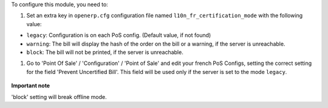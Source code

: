 To configure this module, you need to:

#. Set an extra key in ``openerp.cfg`` configuration file named 
   ``l10n_fr_certification_mode`` with the following value:

* ``legacy``: Configuration is on each PoS config. (Default value, if not found)
* ``warning``: The bill will display the hash of the order on the bill
  or a warning, if the server is unreachable.
* ``block``: The bill will not be printed, if the server is unreachable.

#. Go to 'Point Of Sale' / 'Configuration' / 'Point of Sale' and edit your
   french PoS Configs, setting the correct setting for the field
   'Prevent Uncertified Bill'. This field will be used only if the server is
   set to the mode ``legacy``.

.. figure:: ../static/description/pos_config.png


**Important note**

'block' setting will break offline mode.
